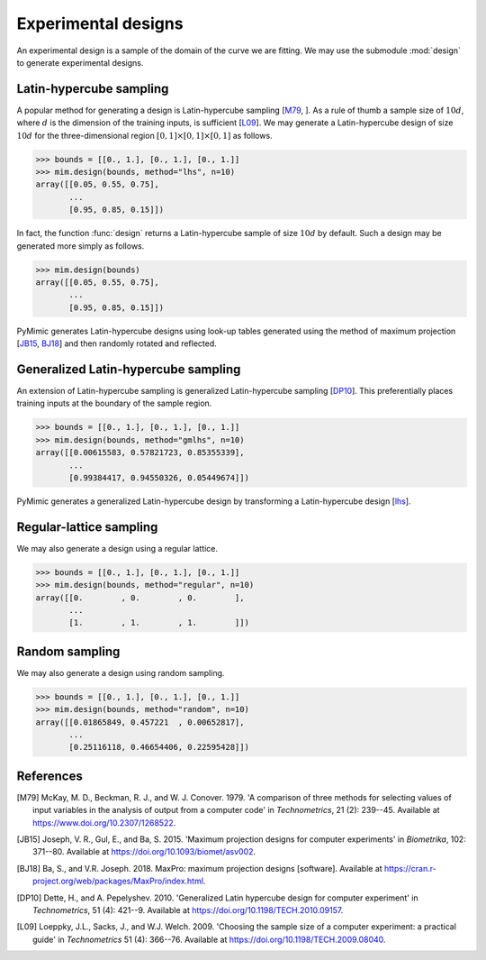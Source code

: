 .. _design:

Experimental designs
====================

An experimental design is a sample of the domain of the curve we are
fitting. We may use the submodule :mod:`design` to generate
experimental designs.

.. _lhs:

Latin-hypercube sampling
------------------------

A popular method for generating a design is Latin-hypercube sampling
[M79_, ]. As a rule of thumb a sample size of :math:`10d`, where
:math:`d` is the dimension of the training inputs, is sufficient
[L09_]. We may generate a Latin-hypercube design of size :math:`10d`
for the three-dimensional region :math:`[0, 1] \times [0, 1] \times
[0, 1]` as follows.

.. sourcecode:: python

   >>> bounds = [[0., 1.], [0., 1.], [0., 1.]]
   >>> mim.design(bounds, method="lhs", n=10)
   array([[0.05, 0.55, 0.75],
          ...
	  [0.95, 0.85, 0.15]])

In fact, the function :func:`design` returns a Latin-hypercube
sample of size :math:`10d` by default. Such a design may be generated
more simply as follows.

.. sourcecode:: python

   >>> mim.design(bounds)
   array([[0.05, 0.55, 0.75],
          ...
	  [0.95, 0.85, 0.15]])

PyMimic generates Latin-hypercube designs using look-up tables
generated using the method of maximum projection [JB15_, BJ18_] and
then randomly rotated and reflected.

.. _gmlhs:

Generalized Latin-hypercube sampling
------------------------------------

An extension of Latin-hypercube sampling is generalized
Latin-hypercube sampling [DP10_]. This preferentially places training
inputs at the boundary of the sample region.

.. sourcecode:: python

   >>> bounds = [[0., 1.], [0., 1.], [0., 1.]]
   >>> mim.design(bounds, method="gmlhs", n=10)
   array([[0.00615583, 0.57821723, 0.85355339],
          ...
	  [0.99384417, 0.94550326, 0.05449674]])

PyMimic generates a generalized Latin-hypercube design by transforming
a Latin-hypercube design [lhs_].

.. _regular-lattice sampling:

Regular-lattice sampling
------------------------

We may also generate a design using a regular lattice.

.. sourcecode:: python

   >>> bounds = [[0., 1.], [0., 1.], [0., 1.]]
   >>> mim.design(bounds, method="regular", n=10)
   array([[0.        , 0.        , 0.        ],
          ...
	  [1.        , 1.        , 1.        ]])

.. _random_sampling:

Random sampling
---------------

We may also generate a design using random sampling.

.. sourcecode:: python

   >>> bounds = [[0., 1.], [0., 1.], [0., 1.]]
   >>> mim.design(bounds, method="random", n=10)
   array([[0.01865849, 0.457221  , 0.00652817],
          ...
	  [0.25116118, 0.46654406, 0.22595428]])

References
----------

.. [M79]

   McKay, M. D., Beckman, R. J., and W. J. Conover. 1979. \'A
   comparison of three methods for selecting values of input variables
   in the analysis of output from a computer code\' in
   *Technometrics*, 21 (2): 239--45.  Available at
   https://www.doi.org/10.2307/1268522.

.. [JB15]
   
   Joseph, V. R., Gul, E., and Ba, S. 2015. \'Maximum projection
   designs for computer experiments\' in *Biometrika*, 102: 371--80.
   Available at https://doi.org/10.1093/biomet/asv002.

.. [BJ18]
   
   Ba, S., and V.R. Joseph. 2018. MaxPro: maximum projection designs
   [software]. Available at
   https://cran.r-project.org/web/packages/MaxPro/index.html.
   
.. [DP10]

   Dette, H., and A. Pepelyshev. 2010. \'Generalized Latin hypercube
   design for computer experiment\' in *Technometrics*, 51 (4):
   421--9. Available at https://doi.org/10.1198/TECH.2010.09157.

.. [L09]

   Loeppky, J.L., Sacks, J., and W.J. Welch. 2009. \'Choosing the
   sample size of a computer experiment: a practical guide\' in
   *Technometrics* 51 (4): 366--76. Available at
   https://doi.org/10.1198/TECH.2009.08040.
